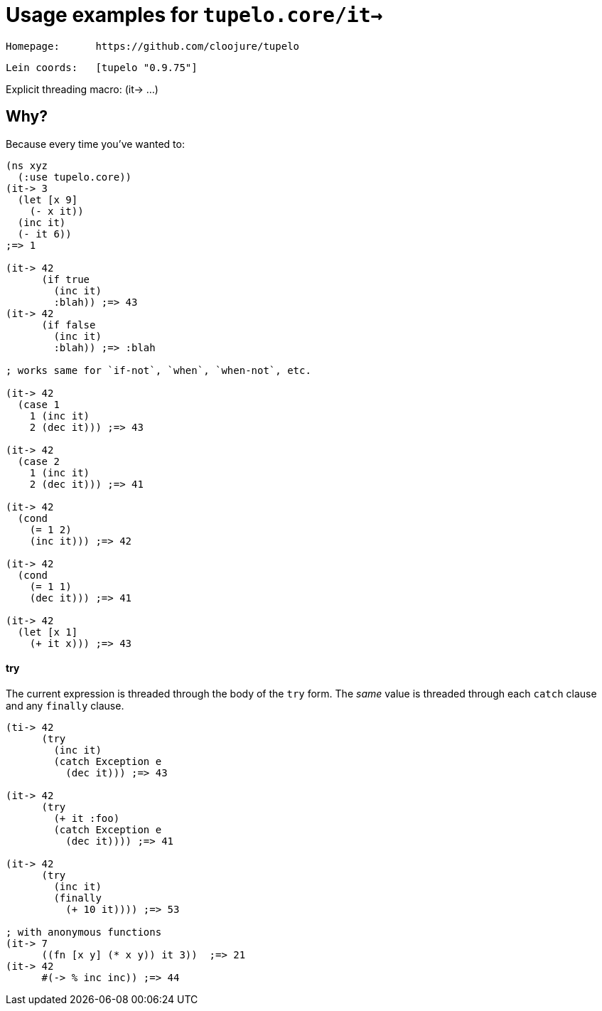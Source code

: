 # Usage examples for `tupelo.core/it->`

  Homepage:      https://github.com/cloojure/tupelo

  Lein coords:   [tupelo "0.9.75"]

Explicit threading macro:  (it-> ...)

## Why?

Because every time you've wanted to:

```clojure
(ns xyz
  (:use tupelo.core))
(it-> 3
  (let [x 9]
    (- x it))
  (inc it)
  (- it 6))
;=> 1

(it-> 42 
      (if true  
        (inc it)
        :blah)) ;=> 43
(it-> 42
      (if false  
        (inc it)
        :blah)) ;=> :blah

; works same for `if-not`, `when`, `when-not`, etc.

(it-> 42
  (case 1
    1 (inc it)
    2 (dec it))) ;=> 43

(it-> 42
  (case 2
    1 (inc it)
    2 (dec it))) ;=> 41

(it-> 42
  (cond
    (= 1 2)
    (inc it))) ;=> 42

(it-> 42
  (cond
    (= 1 1)
    (dec it))) ;=> 41

(it-> 42 
  (let [x 1] 
    (+ it x))) ;=> 43
```

#### try

The current expression is threaded through the body of the `try` form.  The
_same_ value is threaded through each `catch` clause and any `finally` clause.

```clojure
(ti-> 42 
      (try
        (inc it)
        (catch Exception e
          (dec it))) ;=> 43

(it-> 42
      (try
        (+ it :foo)
        (catch Exception e
          (dec it)))) ;=> 41

(it-> 42 
      (try
        (inc it)
        (finally 
          (+ 10 it)))) ;=> 53

; with anonymous functions
(it-> 7
      ((fn [x y] (* x y)) it 3))  ;=> 21
(it-> 42
      #(-> % inc inc)) ;=> 44
```

